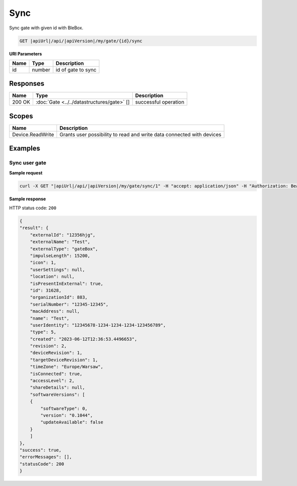 Sync
=========================

Sync gate with given id with BleBox.

.. code-block:: sh

    GET |apiUrl|/api/|apiVersion|/my/gate/{id}/sync

**URI Parameters**

+------------------------+-----------+---------------------+
| Name                   | Type      | Description         |
+========================+===========+=====================+
| id                     | number    | id of gate to sync  |
+------------------------+-----------+---------------------+


Responses 
-------------

+------------------------+------------------------------------------------------+--------------------------+
| Name                   | Type                                                 | Description              |
+========================+======================================================+==========================+
| 200 OK                 | :doc:`Gate <../../datastructures/gate>` []           | successful operation     |
+------------------------+------------------------------------------------------+--------------------------+

Scopes
-------------

+------------------------+-------------------------------------------------------------------------+
| Name                   | Description                                                             |
+========================+=========================================================================+
| Device.ReadWrite       | Grants user possibility to read and write data connected with devices   |
+------------------------+-------------------------------------------------------------------------+

Examples
-------------

Sync user gate
^^^^^^^^^^^^^^^^^^^^

**Sample request**

.. code-block:: sh

    curl -X GET "|apiUrl|/api/|apiVersion|/my/gate/sync/1" -H "accept: application/json" -H "Authorization: Bearer <<access token>>"


**Sample response**

HTTP status code: ``200``

.. code-block:: js

    {
    "result": {
        "externalId": "12356hjg",
        "externalName": "Test",
        "externalType": "gateBox",
        "impulseLength": 15200,
        "icon": 1,
        "userSettings": null,
        "location": null,
        "isPresentInExternal": true,
        "id": 31628,
        "organizationId": 883,
        "serialNumber": "12345-12345",
        "macAddress": null,
        "name": "Test",
        "userIdentity": "12345678-1234-1234-1234-123456789",
        "type": 5,
        "created": "2023-06-12T12:36:53.4496653",
        "revision": 2,
        "deviceRevision": 1,
        "targetDeviceRevision": 1,
        "timeZone": "Europe/Warsaw",
        "isConnected": true,
        "accessLevel": 2,
        "shareDetails": null,
        "softwareVersions": [
        {
            "softwareType": 0,
            "version": "0.1044",
            "updateAvailable": false
        }
        ]
    },
    "success": true,
    "errorMessages": [],
    "statusCode": 200
    }
